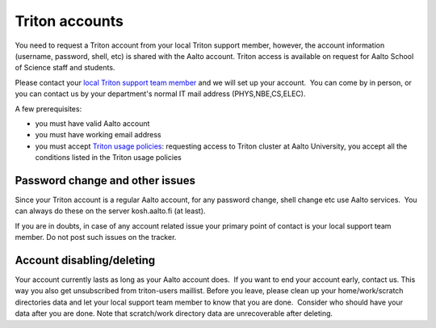 ===============
Triton accounts
===============

You need to request a Triton account from your local Triton support
member, however, the account information (username, password, shell,
etc) is shared with the Aalto account. Triton access is available on
request for Aalto School of Science staff and students.

Please contact your `local Triton support team
member <LINK/Getting%20help>`__ and we will set up your account.  You
can come by in person, or you can contact us by your department's normal
IT mail address (PHYS,NBE,CS,ELEC).

A few prerequisites:

-  you must have valid Aalto account
-  you must have working email address
-  you must accept `Triton usage
   policies <LINK/Triton%20usage%20policy>`__: requesting access to
   Triton cluster at Aalto University, you accept all the conditions
   listed in the Triton usage policies

Password change and other issues
~~~~~~~~~~~~~~~~~~~~~~~~~~~~~~~~

Since your Triton account is a regular Aalto account, for any password
change, shell change etc use Aalto services.  You can always do these on
the server kosh.aalto.fi (at least).

If you are in doubts, in case of any account related issue your primary
point of contact is your local support team member. Do not post such
issues on the tracker.

Account disabling/deleting
~~~~~~~~~~~~~~~~~~~~~~~~~~

Your account currently lasts as long as your Aalto account does.  If you
want to end your account early, contact us. This way you also get
unsubscribed from triton-users maillist. Before you leave, please clean
up your home/work/scratch directories data and let your local support
team member to know that you are done.  Consider who should have your
data after you are done. Note that scratch/work directory data are
unrecoverable after deleting.

